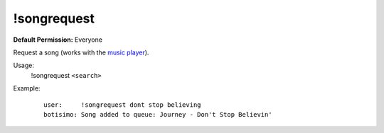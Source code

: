 !songrequest
============

**Default Permission:** Everyone

Request a song (works with the `music player <https://botisimo.com/account/music>`_).

Usage:
    !songrequest ``<search>``

Example:
    ::

        user:     !songrequest dont stop believing
        botisimo: ​Song added to queue: Journey - Don't Stop Believin'
